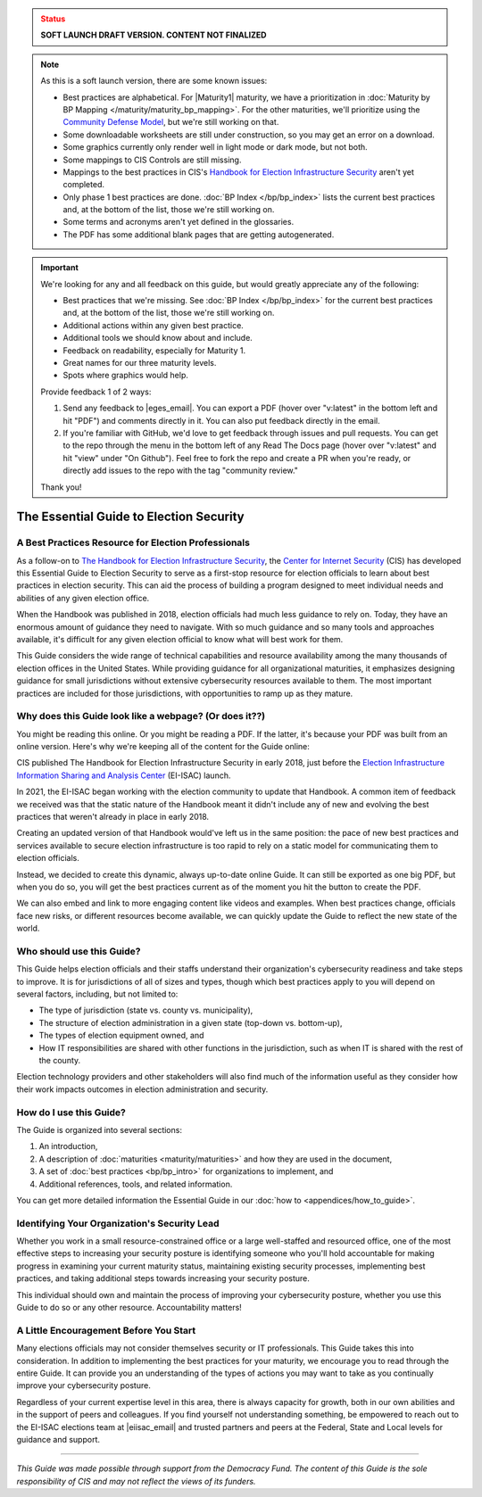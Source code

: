 ..
  Created by: mike garcia
  On: 1/25/2022
  To: Serve as the landing page for the EGES

.. admonition:: Status
   :class: caution

   **SOFT LAUNCH DRAFT VERSION. CONTENT NOT FINALIZED**

.. note:: As this is a soft launch version, there are some known issues:

   * Best practices are alphabetical. For |Maturity1| maturity, we have a prioritization in :doc:`Maturity by BP Mapping </maturity/maturity_bp_mapping>`. For the other maturities, we'll prioritize using the `Community Defense Model <https://www.cisecurity.org/insights/white-papers/cis-community-defense-model-2-0>`_, but we're still working on that.
   * Some downloadable worksheets are still under construction, so you may get an error on a download.
   * Some graphics currently only render well in light mode or dark mode, but not both.
   * Some mappings to CIS Controls are still missing.
   * Mappings to the best practices in CIS's `Handbook for Election Infrastructure Security <https://www.cisecurity.org/wp-content/uploads/2018/02/CIS-Elections-eBook-15-Feb.pdf>`_ aren't yet completed.
   * Only phase 1 best practices are done. :doc:`BP Index </bp/bp_index>` lists the current best practices and, at the bottom of the list, those we're still working on.
   * Some terms and acronyms aren't yet defined in the glossaries.
   * The PDF has some additional blank pages that are getting autogenerated.

.. important:: We're looking for any and all feedback on this guide, but would greatly appreciate any of the following:

   * Best practices that we're missing. See :doc:`BP Index </bp/bp_index>` for the current best practices and, at the bottom of the list, those we're still working on.
   * Additional actions within any given best practice.
   * Additional tools we should know about and include.
   * Feedback on readability, especially for Maturity 1.
   * Great names for our three maturity levels.
   * Spots where graphics would help.

   Provide feedback 1 of 2 ways:

   #. Send any feedback to |eges_email|. You can export a PDF (hover over "v:latest" in the bottom left and hit "PDF") and comments directly in it. You can also put feedback directly in the email.
   #. If you're familiar with GitHub, we'd love to get feedback through issues and pull requests. You can get to the repo through the menu in the bottom left of any Read The Docs page (hover over "v:latest" and hit "view" under "On Github"). Feel free to fork the repo and create a PR when you're ready, or directly add issues to the repo with the tag "community review."

   Thank you!

The Essential Guide to Election Security
===============================================

A Best Practices Resource for Election Professionals
--------------------------------------------------------

As a follow-on to `The Handbook for Election Infrastructure Security <https://www.cisecurity.org/elections>`_, the `Center for Internet Security <https://cisecurity.org>`_ (CIS) has developed this Essential Guide to Election Security to serve as a first-stop resource for election officials to learn about best practices in election security. This can aid the process of building a program designed to meet individual needs and abilities of any given election office.

When the Handbook was published in 2018, election officials had much less guidance to rely on. Today, they have an enormous amount of guidance they need to navigate. With so much guidance and so many tools and approaches available, it's difficult for any given election official to know what will best work for them.

This Guide considers the wide range of technical capabilities and resource availability among the many thousands of election offices in the United States. While providing guidance for all organizational maturities, it emphasizes designing guidance for small jurisdictions without extensive cybersecurity resources available to them. The most important practices are included for those jurisdictions, with opportunities to ramp up as they mature.

.. _why-does-this-guide-look-like-a-webpage:

Why does this Guide look like a webpage? (Or does it??)
-------------------------------------------------------

You might be reading this online. Or you might be reading a PDF. If the latter, it's because your PDF was built from an online version. Here's why we're keeping all of the content for the Guide online:

CIS published The Handbook for Election Infrastructure Security in early 2018, just before the `Election Infrastructure Information Sharing and Analysis Center <bp/join_ei_isac.rst>`_ (EI-ISAC) launch.

In 2021, the EI-ISAC began working with the election community to update that Handbook. A common item of feedback we received was that the static nature of the Handbook meant it didn't include any of new and evolving the best practices that weren't already in place in early 2018.

Creating an updated version of that Handbook would've left us in the same position: the pace of new best practices and services available to secure election infrastructure is too rapid to rely on a static model for communicating them to election officials.

Instead, we decided to create this dynamic, always up-to-date online Guide. It can still be exported as one big PDF, but when you do so, you will get the best practices current as of the moment you hit the button to create the PDF.

We can also embed and link to more engaging content like videos and examples. When best practices change, officials face new risks, or different resources become available, we can quickly update the Guide to reflect the new state of the world.

Who should use this Guide?
----------------------------

This Guide helps election officials and their staffs understand their organization's cybersecurity readiness and take steps to improve. It is for jurisdictions of all of sizes and types, though which best practices apply to you will depend on several factors, including, but not limited to:

* The type of jurisdiction (state vs. county vs. municipality),
* The structure of election administration in a given state (top-down vs. bottom-up),
* The types of election equipment owned, and
* How IT responsibilities are shared with other functions in the jurisdiction, such as when IT is shared with the rest of the county.

Election technology providers and other stakeholders will also find much of the information useful as they consider how their work impacts outcomes in election administration and security.

How do I use this Guide?
----------------------------

The Guide is organized into several sections:

#. An introduction,
#. A description of :doc:`maturities <maturity/maturities>` and how they are used in the document,
#. A set of :doc:`best practices <bp/bp_intro>` for organizations to implement, and
#. Additional references, tools, and related information.

You can get more detailed information the Essential Guide in our :doc:`how to <appendices/how_to_guide>`.

Identifying Your Organization's Security Lead
--------------------------------------------------------

Whether you work in a small resource-constrained office or a large well-staffed and resourced office, one of the most effective steps to increasing your security posture is identifying someone who you'll hold accountable for making progress in examining your current maturity status, maintaining existing security processes, implementing best practices, and taking additional steps towards increasing your security posture.

This individual should own and maintain the process of improving your cybersecurity posture, whether you use this Guide to do so or any other resource. Accountability matters!


A Little Encouragement Before You Start
--------------------------------------------------------

Many elections officials may not consider themselves security or IT professionals. This Guide takes this into consideration. In addition to implementing the best practices for your maturity, we encourage you to read through the entire Guide. It can provide you an understanding of the types of actions you may want to take as you continually improve your cybersecurity posture.

Regardless of your current expertise level in this area, there is always capacity for growth, both in our own abilities and in the support of peers and colleagues. If you find yourself not understanding something, be empowered to reach out to the EI-ISAC elections team at |eiisac_email| and trusted partners and peers at the Federal, State and Local levels for guidance and support.

---------------

*This Guide was made possible through support from the Democracy Fund. The content of this Guide is the sole responsibility of CIS and may not reflect the views of its funders.*
